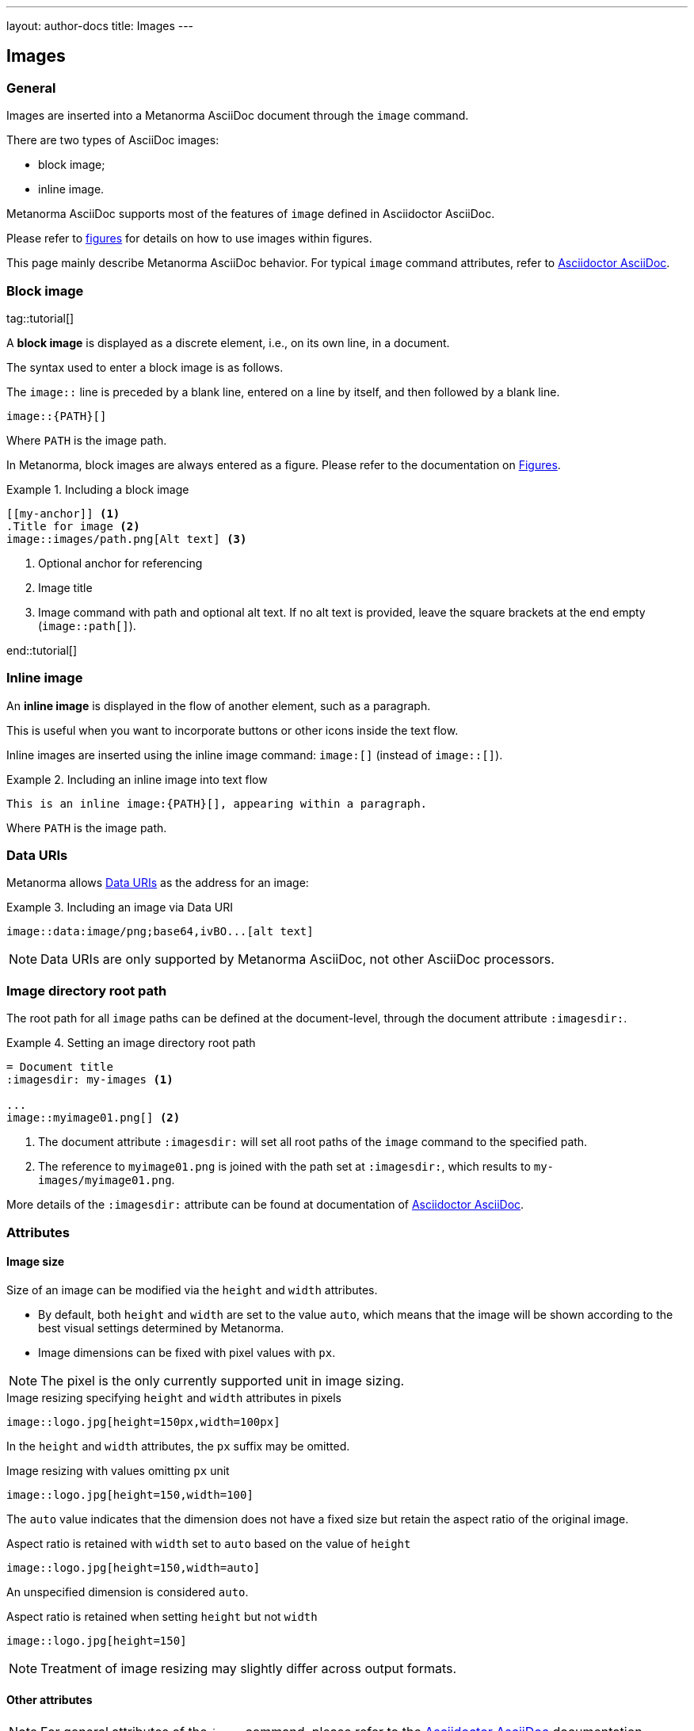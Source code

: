 ---
layout: author-docs
title: Images
---

== Images

=== General

Images are inserted into a Metanorma AsciiDoc document through the `image`
command.

There are two types of AsciiDoc images:

* block image;
* inline image.

Metanorma AsciiDoc supports most of the features of `image` defined in
Asciidoctor AsciiDoc.

Please refer to link:/author/topics/blocks/figures[figures] for details on how
to use images within figures.

This page mainly describe Metanorma AsciiDoc behavior.
For typical `image` command attributes, refer to
https://docs.asciidoctor.org/asciidoc/latest/macros/images/[Asciidoctor AsciiDoc].


=== Block image
tag::tutorial[]

A *block image* is displayed as a discrete element, i.e., on its own line,
in a document.

The syntax used to enter a block image is as follows.

The `image::` line is preceded by a blank line, entered on a line by itself,
and then followed by a blank line.

[source,adoc]
----
image::{PATH}[]
----

Where `PATH` is the image path.

In Metanorma, block images are always entered as a figure. Please refer to the
documentation on link:/author/topics/blocks/figures[Figures].

.Including a block image
====
[source,adoc]
----
[[my-anchor]] <1>
.Title for image <2>
image::images/path.png[Alt text] <3>
----
<1> Optional anchor for referencing
<2> Image title
<3> Image command with path and optional alt text. If no alt text is provided,
leave the square brackets at the end empty (`image::path[]`).
====

end::tutorial[]


=== Inline image

An *inline image* is displayed in the flow of another element, such as a
paragraph.

This is useful when you want to incorporate buttons or other icons inside the
text flow.

Inline images are inserted using the inline image command:
`image:[]` (instead of `image::[]`).

.Including an inline image into text flow
====
[source,adoc]
----
This is an inline image:{PATH}[], appearing within a paragraph.
----
====

Where `PATH` is the image path.


=== Data URIs

Metanorma allows
https://developer.mozilla.org/en-US/docs/Web/HTTP/Basics_of_HTTP/Data_URIs[Data URIs]
as the address for an image:

.Including an image via Data URI
====
[source,asciidoc]
--
image::data:image/png;base64,ivBO...[alt text]
--
====

NOTE: Data URIs are only supported by Metanorma AsciiDoc, not other AsciiDoc
processors.


=== Image directory root path

The root path for all `image` paths can be defined at the document-level,
through the document attribute `:imagesdir:`.

.Setting an image directory root path
[example]
====
[source,adoc]
----
= Document title
:imagesdir: my-images <1>

...
image::myimage01.png[] <2>
----
<1> The document attribute `:imagesdir:` will set all root paths of the `image`
command to the specified path.
<2> The reference to `myimage01.png` is joined with the path set at
`:imagesdir:`, which results to `my-images/myimage01.png`.
====

More details of the `:imagesdir:` attribute can be found at documentation of
https://docs.asciidoctor.org/asciidoc/latest/macros/images-directory/[Asciidoctor AsciiDoc].


=== Attributes

==== Image size

Size of an image can be modified via the `height` and `width` attributes.

* By default, both `height` and `width` are set to the value `auto`, which means
that the image will be shown according to the best visual settings determined
by Metanorma.

* Image dimensions can be fixed with pixel values with `px`.

NOTE: The pixel is the only currently supported unit in image sizing.

[example]
====
.Image resizing specifying `height` and `width` attributes in pixels
[source]
----
image::logo.jpg[height=150px,width=100px]
----
====

In the `height` and `width` attributes, the `px` suffix may be omitted.

[example]
====
.Image resizing with values omitting `px` unit
[source,asciidoc]
--
image::logo.jpg[height=150,width=100]
--
====

The `auto` value indicates that the dimension does not have a fixed size but
retain the aspect ratio of the original image.

====
.Aspect ratio is retained with `width` set to `auto` based on the value of `height`
[source,asciidoc]
--
image::logo.jpg[height=150,width=auto]
--
====

An unspecified dimension is considered `auto`.

====
.Aspect ratio is retained when setting `height` but not `width`
[source,asciidoc]
--
image::logo.jpg[height=150]
--
====

NOTE: Treatment of image resizing may slightly differ across output formats.


==== Other attributes

NOTE: For general attributes of the `image` command, please refer to the
https://docs.asciidoctor.org/asciidoc/latest/macros/image-ref/[Asciidoctor AsciiDoc]
documentation.

